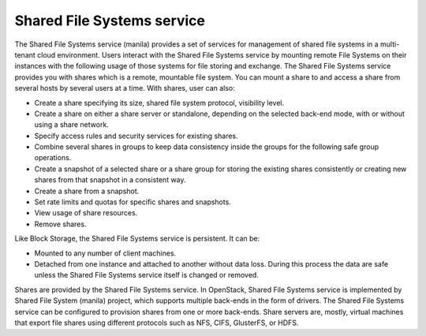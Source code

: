 ===========================
Shared File Systems service
===========================

The Shared File Systems service (manila) provides a set of services for
management of shared file systems in a multi-tenant cloud environment.
Users interact with the Shared File Systems service by mounting remote File
Systems on their instances with the following usage of those systems for
file storing and exchange. The Shared File Systems service provides you with
shares which is a remote, mountable file system. You can mount a
share to and access a share from several hosts by several users at a
time. With shares, user can also:

* Create a share specifying its size, shared file system protocol,
  visibility level.
* Create a share on either a share server or standalone, depending on
  the selected back-end mode, with or without using a share network.
* Specify access rules and security services for existing shares.
* Combine several shares in groups to keep data consistency inside the
  groups for the following safe group operations.
* Create a snapshot of a selected share or a share group for storing
  the existing shares consistently or creating new shares from that
  snapshot in a consistent way.
* Create a share from a snapshot.
* Set rate limits and quotas for specific shares and snapshots.
* View usage of share resources.
* Remove shares.

Like Block Storage, the Shared File Systems service is persistent. It
can be:

* Mounted to any number of client machines.
* Detached from one instance and attached to another without data loss.
  During this process the data are safe unless the Shared File Systems
  service itself is changed or removed.

Shares are provided by the Shared File Systems service. In OpenStack,
Shared File Systems service is implemented by Shared File System
(manila) project, which supports multiple back-ends in the form of
drivers. The Shared File Systems service can be configured to provision
shares from one or more back-ends. Share servers are, mostly, virtual
machines that export file shares using different protocols such as NFS,
CIFS, GlusterFS, or HDFS.

